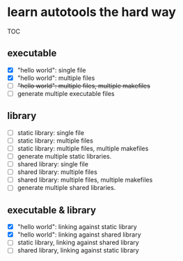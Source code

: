 * learn autotools the hard way

TOC

** executable
- [X] "hello world": single file
- [X] "hello world": multiple files
- [ ] +"hello world": multiple files, multiple makefiles+
- [ ] generate multiple executable files


** library
- [ ] static library: single file
- [ ] static library: multiple files
- [ ] static library: multiple files, multiple makefiles
- [ ] generate multiple static libraries.
- [ ] shared library: single file
- [ ] shared library: multiple files
- [ ] shared library: multiple files, multiple makefiles
- [ ] generate multiple shared libraries.


** executable & library
- [X] "hello world": linking against static library
- [X] "hello world": linking against shared library
- [ ] static library, linking against shared library
- [ ] shared library, linking against static library

